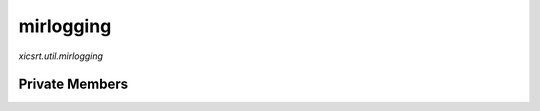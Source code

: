 mirlogging
==========
`xicsrt.util.mirlogging`

.. automirmodule:: xicsrt.util.mirlogging
    :members:
    :undoc-members:
    :member-order: bysource

Private Members
---------------

.. automirmodule:: xicsrt.util.mirlogging
    :members:
    :private-members:
    :undoc-members:
    :noindex:
    :nodocstring:
    :nopublic:
